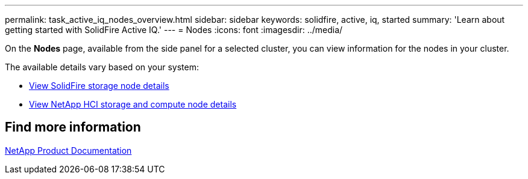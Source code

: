 ---
permalink: task_active_iq_nodes_overview.html
sidebar: sidebar
keywords: solidfire, active, iq, started
summary: 'Learn about getting started with SolidFire Active IQ.'
---
= Nodes
:icons: font
:imagesdir: ../media/

[.lead]
On the *Nodes* page, available from the side panel for a selected cluster, you can view information for the nodes in your cluster.

The available details vary based on your system:

* link:task_active_iq_view_solidfire_node_details.html[View SolidFire storage node details]
* link:task_active_iq_view_hci_node_details.html[View NetApp HCI storage and compute node details]

== Find more information
https://www.netapp.com/support-and-training/documentation/[NetApp Product Documentation^]
